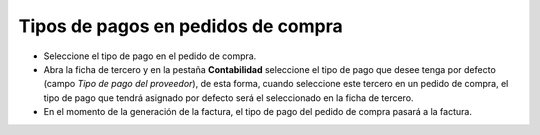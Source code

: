 ===================================
Tipos de pagos en pedidos de compra
===================================

* Seleccione el tipo de pago en el pedido de compra.
* Abra la ficha de tercero y en la pestaña **Contabilidad** seleccione el
  tipo de pago que desee tenga por defecto (campo *Tipo de pago del
  proveedor*), de esta forma, cuando seleccione este tercero en un pedido de
  compra, el tipo de pago que tendrá asignado por defecto será el seleccionado
  en la ficha de tercero.
* En el momento de la generación de la factura, el tipo de pago del pedido de
  compra pasará a la factura.

